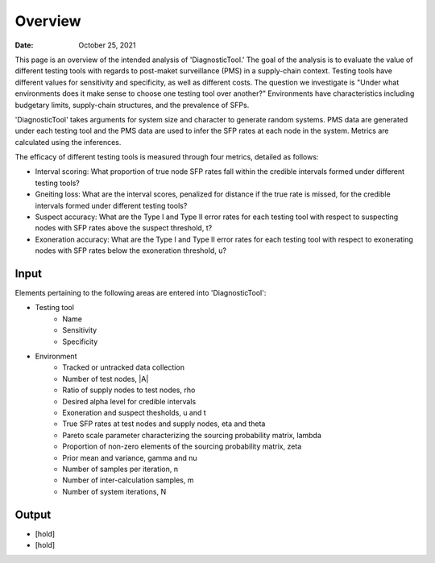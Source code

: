 =============
Overview
=============

:Date: October 25, 2021

This page is an overview of the intended analysis of 'DiagnosticTool.' The goal of the analysis is to evaluate the
value of different testing tools with regards to post-maket surveillance (PMS) in a supply-chain context.
Testing tools have different values for sensitivity and specificity, as well as different costs.
The question we investigate is "Under what environments does it make sense to choose one testing tool over another?"
Environments have characteristics including budgetary limits, supply-chain structures, and the prevalence of SFPs.

'DiagnosticTool' takes arguments for system size and character to generate random systems. PMS data are generated
under each testing tool and the PMS data are used to infer the SFP rates at each node in the system. Metrics are
calculated using the inferences.

The efficacy of different testing tools is measured through four metrics, detailed as follows:

* Interval scoring: What proportion of true node SFP rates fall within the credible intervals formed under different testing tools?
* Gneiting loss: What are the interval scores, penalized for distance if the true rate is missed, for the credible intervals formed under different testing tools?
* Suspect accuracy: What are the Type I and Type II error rates for each testing tool with respect to suspecting nodes with SFP rates above the suspect threshold, t?
* Exoneration accuracy: What are the Type I and Type II error rates for each testing tool with respect to exonerating nodes with SFP rates below the exoneration threshold, u?




Input
-----
Elements pertaining to the following areas are entered into 'DiagnosticTool':

* Testing tool
   * Name
   * Sensitivity
   * Specificity
* Environment
   * Tracked or untracked data collection
   * Number of test nodes, |A|
   * Ratio of supply nodes to test nodes, \rho
   * Desired alpha level for credible intervals
   * Exoneration and suspect thesholds, u and t
   * True SFP rates at test nodes and supply nodes, \eta and \theta
   * Pareto scale parameter characterizing the sourcing probability matrix, \lambda
   * Proportion of non-zero elements of the sourcing probability matrix, \zeta
   * Prior mean and variance, \gamma and \nu
   * Number of samples per iteration, n
   * Number of inter-calculation samples, m
   * Number of system iterations, N


Output
---------

* [hold]
* [hold]

